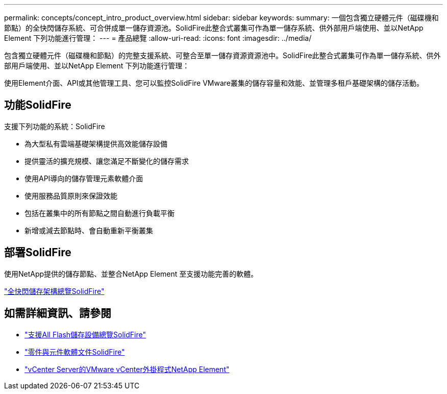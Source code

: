 ---
permalink: concepts/concept_intro_product_overview.html 
sidebar: sidebar 
keywords:  
summary: 一個包含獨立硬體元件（磁碟機和節點）的全快閃儲存系統、可合併成單一儲存資源池。SolidFire此整合式叢集可作為單一儲存系統、供外部用戶端使用、並以NetApp Element 下列功能進行管理： 
---
= 產品總覽
:allow-uri-read: 
:icons: font
:imagesdir: ../media/


[role="lead"]
包含獨立硬體元件（磁碟機和節點）的完整支援系統、可整合至單一儲存資源資源池中。SolidFire此整合式叢集可作為單一儲存系統、供外部用戶端使用、並以NetApp Element 下列功能進行管理：

使用Element介面、API或其他管理工具、您可以監控SolidFire VMware叢集的儲存容量和效能、並管理多租戶基礎架構的儲存活動。



== 功能SolidFire

支援下列功能的系統：SolidFire

* 為大型私有雲端基礎架構提供高效能儲存設備
* 提供靈活的擴充規模、讓您滿足不斷變化的儲存需求
* 使用API導向的儲存管理元素軟體介面
* 使用服務品質原則來保證效能
* 包括在叢集中的所有節點之間自動進行負載平衡
* 新增或減去節點時、會自動重新平衡叢集




== 部署SolidFire

使用NetApp提供的儲存節點、並整合NetApp Element 至支援功能完善的軟體。

link:../concepts/concept_solidfire_concepts_solidfire_architecture_overview.html["全快閃儲存架構總覽SolidFire"]



== 如需詳細資訊、請參閱

* https://www.netapp.com/data-storage/solidfire/["支援All Flash儲存設備總覽SolidFire"^]
* https://docs.netapp.com/us-en/element-software/index.html["零件與元件軟體文件SolidFire"]
* https://docs.netapp.com/us-en/vcp/index.html["vCenter Server的VMware vCenter外掛程式NetApp Element"^]

